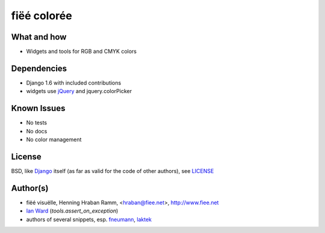 ============
fiëé colorée
============

What and how
------------

* Widgets and tools for RGB and CMYK colors


Dependencies
------------

* Django 1.6 with included contributions
* widgets use jQuery_ and jquery.colorPicker


Known Issues
------------

* No tests
* No docs
* No color management


License
-------

BSD, like Django_ itself (as far as valid for the code of other authors), see LICENSE_


Author(s)
---------

* fiëé visuëlle, Henning Hraban Ramm, <hraban@fiee.net>, http://www.fiee.net
* `Ian Ward`_ (`tools.assert_on_exception`)
* authors of several snippets, esp. fneumann_, laktek_ 

.. _LICENSE: ./fiee-dorsale/raw/master/LICENSE
.. _Django: http://djangoproject.com
.. _YUI grids css: http://developer.yahoo.com/yui/grids/
.. _jQuery: http://docs.jquery.com/
.. _Ian Ward: http://excess.org/article/2010/12/django-hides-widget-exceptions/
.. _fneumann: http://djangosnippets.org/snippets/1261/
.. _laktek: https://github.com/laktek/really-simple-color-picker
